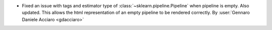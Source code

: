 - Fixed an issue with tags and estimator type of :class:`~sklearn.pipeline.Pipeline`
  when pipeline is empty. Also updated. This allows the html representation of an empty
  pipeline to be rendered correctly.
  By :user:`Gennaro Daniele Acciaro <gdacciaro>`